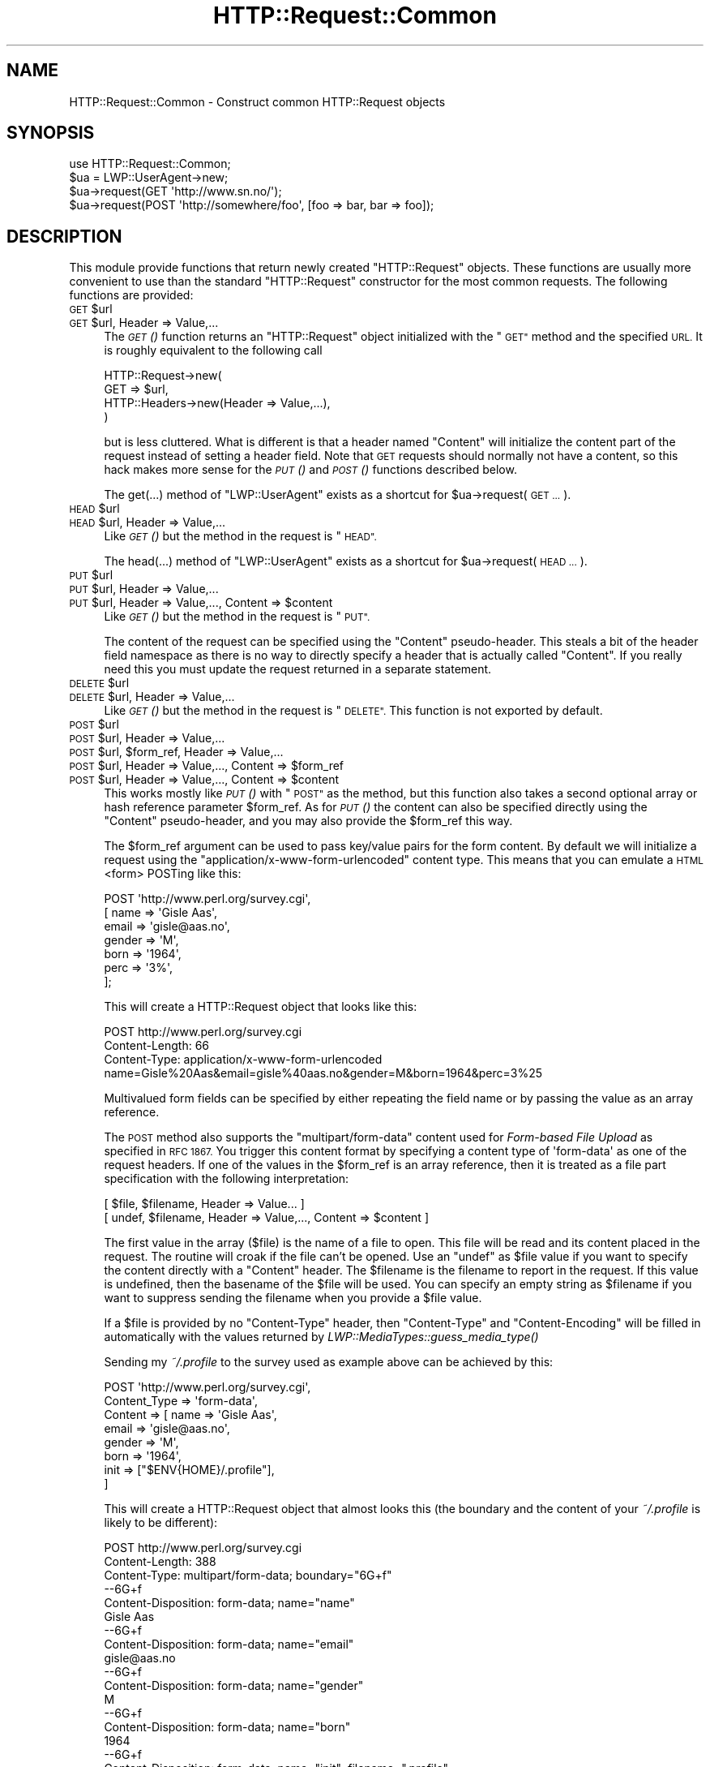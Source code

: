 .\" Automatically generated by Pod::Man 2.28 (Pod::Simple 3.28)
.\"
.\" Standard preamble:
.\" ========================================================================
.de Sp \" Vertical space (when we can't use .PP)
.if t .sp .5v
.if n .sp
..
.de Vb \" Begin verbatim text
.ft CW
.nf
.ne \\$1
..
.de Ve \" End verbatim text
.ft R
.fi
..
.\" Set up some character translations and predefined strings.  \*(-- will
.\" give an unbreakable dash, \*(PI will give pi, \*(L" will give a left
.\" double quote, and \*(R" will give a right double quote.  \*(C+ will
.\" give a nicer C++.  Capital omega is used to do unbreakable dashes and
.\" therefore won't be available.  \*(C` and \*(C' expand to `' in nroff,
.\" nothing in troff, for use with C<>.
.tr \(*W-
.ds C+ C\v'-.1v'\h'-1p'\s-2+\h'-1p'+\s0\v'.1v'\h'-1p'
.ie n \{\
.    ds -- \(*W-
.    ds PI pi
.    if (\n(.H=4u)&(1m=24u) .ds -- \(*W\h'-12u'\(*W\h'-12u'-\" diablo 10 pitch
.    if (\n(.H=4u)&(1m=20u) .ds -- \(*W\h'-12u'\(*W\h'-8u'-\"  diablo 12 pitch
.    ds L" ""
.    ds R" ""
.    ds C` ""
.    ds C' ""
'br\}
.el\{\
.    ds -- \|\(em\|
.    ds PI \(*p
.    ds L" ``
.    ds R" ''
.    ds C`
.    ds C'
'br\}
.\"
.\" Escape single quotes in literal strings from groff's Unicode transform.
.ie \n(.g .ds Aq \(aq
.el       .ds Aq '
.\"
.\" If the F register is turned on, we'll generate index entries on stderr for
.\" titles (.TH), headers (.SH), subsections (.SS), items (.Ip), and index
.\" entries marked with X<> in POD.  Of course, you'll have to process the
.\" output yourself in some meaningful fashion.
.\"
.\" Avoid warning from groff about undefined register 'F'.
.de IX
..
.nr rF 0
.if \n(.g .if rF .nr rF 1
.if (\n(rF:(\n(.g==0)) \{
.    if \nF \{
.        de IX
.        tm Index:\\$1\t\\n%\t"\\$2"
..
.        if !\nF==2 \{
.            nr % 0
.            nr F 2
.        \}
.    \}
.\}
.rr rF
.\"
.\" Accent mark definitions (@(#)ms.acc 1.5 88/02/08 SMI; from UCB 4.2).
.\" Fear.  Run.  Save yourself.  No user-serviceable parts.
.    \" fudge factors for nroff and troff
.if n \{\
.    ds #H 0
.    ds #V .8m
.    ds #F .3m
.    ds #[ \f1
.    ds #] \fP
.\}
.if t \{\
.    ds #H ((1u-(\\\\n(.fu%2u))*.13m)
.    ds #V .6m
.    ds #F 0
.    ds #[ \&
.    ds #] \&
.\}
.    \" simple accents for nroff and troff
.if n \{\
.    ds ' \&
.    ds ` \&
.    ds ^ \&
.    ds , \&
.    ds ~ ~
.    ds /
.\}
.if t \{\
.    ds ' \\k:\h'-(\\n(.wu*8/10-\*(#H)'\'\h"|\\n:u"
.    ds ` \\k:\h'-(\\n(.wu*8/10-\*(#H)'\`\h'|\\n:u'
.    ds ^ \\k:\h'-(\\n(.wu*10/11-\*(#H)'^\h'|\\n:u'
.    ds , \\k:\h'-(\\n(.wu*8/10)',\h'|\\n:u'
.    ds ~ \\k:\h'-(\\n(.wu-\*(#H-.1m)'~\h'|\\n:u'
.    ds / \\k:\h'-(\\n(.wu*8/10-\*(#H)'\z\(sl\h'|\\n:u'
.\}
.    \" troff and (daisy-wheel) nroff accents
.ds : \\k:\h'-(\\n(.wu*8/10-\*(#H+.1m+\*(#F)'\v'-\*(#V'\z.\h'.2m+\*(#F'.\h'|\\n:u'\v'\*(#V'
.ds 8 \h'\*(#H'\(*b\h'-\*(#H'
.ds o \\k:\h'-(\\n(.wu+\w'\(de'u-\*(#H)/2u'\v'-.3n'\*(#[\z\(de\v'.3n'\h'|\\n:u'\*(#]
.ds d- \h'\*(#H'\(pd\h'-\w'~'u'\v'-.25m'\f2\(hy\fP\v'.25m'\h'-\*(#H'
.ds D- D\\k:\h'-\w'D'u'\v'-.11m'\z\(hy\v'.11m'\h'|\\n:u'
.ds th \*(#[\v'.3m'\s+1I\s-1\v'-.3m'\h'-(\w'I'u*2/3)'\s-1o\s+1\*(#]
.ds Th \*(#[\s+2I\s-2\h'-\w'I'u*3/5'\v'-.3m'o\v'.3m'\*(#]
.ds ae a\h'-(\w'a'u*4/10)'e
.ds Ae A\h'-(\w'A'u*4/10)'E
.    \" corrections for vroff
.if v .ds ~ \\k:\h'-(\\n(.wu*9/10-\*(#H)'\s-2\u~\d\s+2\h'|\\n:u'
.if v .ds ^ \\k:\h'-(\\n(.wu*10/11-\*(#H)'\v'-.4m'^\v'.4m'\h'|\\n:u'
.    \" for low resolution devices (crt and lpr)
.if \n(.H>23 .if \n(.V>19 \
\{\
.    ds : e
.    ds 8 ss
.    ds o a
.    ds d- d\h'-1'\(ga
.    ds D- D\h'-1'\(hy
.    ds th \o'bp'
.    ds Th \o'LP'
.    ds ae ae
.    ds Ae AE
.\}
.rm #[ #] #H #V #F C
.\" ========================================================================
.\"
.IX Title "HTTP::Request::Common 3pm"
.TH HTTP::Request::Common 3pm "2009-06-15" "perl v5.20.2" "User Contributed Perl Documentation"
.\" For nroff, turn off justification.  Always turn off hyphenation; it makes
.\" way too many mistakes in technical documents.
.if n .ad l
.nh
.SH "NAME"
HTTP::Request::Common \- Construct common HTTP::Request objects
.SH "SYNOPSIS"
.IX Header "SYNOPSIS"
.Vb 4
\&  use HTTP::Request::Common;
\&  $ua = LWP::UserAgent\->new;
\&  $ua\->request(GET \*(Aqhttp://www.sn.no/\*(Aq);
\&  $ua\->request(POST \*(Aqhttp://somewhere/foo\*(Aq, [foo => bar, bar => foo]);
.Ve
.SH "DESCRIPTION"
.IX Header "DESCRIPTION"
This module provide functions that return newly created \f(CW\*(C`HTTP::Request\*(C'\fR
objects.  These functions are usually more convenient to use than the
standard \f(CW\*(C`HTTP::Request\*(C'\fR constructor for the most common requests.  The
following functions are provided:
.ie n .IP "\s-1GET\s0 $url" 4
.el .IP "\s-1GET\s0 \f(CW$url\fR" 4
.IX Item "GET $url"
.PD 0
.ie n .IP "\s-1GET\s0 $url, Header => Value,..." 4
.el .IP "\s-1GET\s0 \f(CW$url\fR, Header => Value,..." 4
.IX Item "GET $url, Header => Value,..."
.PD
The \s-1\fIGET\s0()\fR function returns an \f(CW\*(C`HTTP::Request\*(C'\fR object initialized with
the \*(L"\s-1GET\*(R"\s0 method and the specified \s-1URL. \s0 It is roughly equivalent to the
following call
.Sp
.Vb 4
\&  HTTP::Request\->new(
\&     GET => $url,
\&     HTTP::Headers\->new(Header => Value,...),
\&  )
.Ve
.Sp
but is less cluttered.  What is different is that a header named
\&\f(CW\*(C`Content\*(C'\fR will initialize the content part of the request instead of
setting a header field.  Note that \s-1GET\s0 requests should normally not
have a content, so this hack makes more sense for the \s-1\fIPUT\s0()\fR and \s-1\fIPOST\s0()\fR
functions described below.
.Sp
The get(...) method of \f(CW\*(C`LWP::UserAgent\*(C'\fR exists as a shortcut for
\&\f(CW$ua\fR\->request(\s-1GET ...\s0).
.ie n .IP "\s-1HEAD\s0 $url" 4
.el .IP "\s-1HEAD\s0 \f(CW$url\fR" 4
.IX Item "HEAD $url"
.PD 0
.ie n .IP "\s-1HEAD\s0 $url, Header => Value,..." 4
.el .IP "\s-1HEAD\s0 \f(CW$url\fR, Header => Value,..." 4
.IX Item "HEAD $url, Header => Value,..."
.PD
Like \s-1\fIGET\s0()\fR but the method in the request is \*(L"\s-1HEAD\*(R".\s0
.Sp
The head(...)  method of \*(L"LWP::UserAgent\*(R" exists as a shortcut for
\&\f(CW$ua\fR\->request(\s-1HEAD ...\s0).
.ie n .IP "\s-1PUT\s0 $url" 4
.el .IP "\s-1PUT\s0 \f(CW$url\fR" 4
.IX Item "PUT $url"
.PD 0
.ie n .IP "\s-1PUT\s0 $url, Header => Value,..." 4
.el .IP "\s-1PUT\s0 \f(CW$url\fR, Header => Value,..." 4
.IX Item "PUT $url, Header => Value,..."
.ie n .IP "\s-1PUT\s0 $url, Header => Value,..., Content => $content" 4
.el .IP "\s-1PUT\s0 \f(CW$url\fR, Header => Value,..., Content => \f(CW$content\fR" 4
.IX Item "PUT $url, Header => Value,..., Content => $content"
.PD
Like \s-1\fIGET\s0()\fR but the method in the request is \*(L"\s-1PUT\*(R".\s0
.Sp
The content of the request can be specified using the \*(L"Content\*(R"
pseudo-header.  This steals a bit of the header field namespace as
there is no way to directly specify a header that is actually called
\&\*(L"Content\*(R".  If you really need this you must update the request
returned in a separate statement.
.ie n .IP "\s-1DELETE\s0 $url" 4
.el .IP "\s-1DELETE\s0 \f(CW$url\fR" 4
.IX Item "DELETE $url"
.PD 0
.ie n .IP "\s-1DELETE\s0 $url, Header => Value,..." 4
.el .IP "\s-1DELETE\s0 \f(CW$url\fR, Header => Value,..." 4
.IX Item "DELETE $url, Header => Value,..."
.PD
Like \s-1\fIGET\s0()\fR but the method in the request is \*(L"\s-1DELETE\*(R". \s0 This function
is not exported by default.
.ie n .IP "\s-1POST\s0 $url" 4
.el .IP "\s-1POST\s0 \f(CW$url\fR" 4
.IX Item "POST $url"
.PD 0
.ie n .IP "\s-1POST\s0 $url, Header => Value,..." 4
.el .IP "\s-1POST\s0 \f(CW$url\fR, Header => Value,..." 4
.IX Item "POST $url, Header => Value,..."
.ie n .IP "\s-1POST\s0 $url, $form_ref, Header => Value,..." 4
.el .IP "\s-1POST\s0 \f(CW$url\fR, \f(CW$form_ref\fR, Header => Value,..." 4
.IX Item "POST $url, $form_ref, Header => Value,..."
.ie n .IP "\s-1POST\s0 $url, Header => Value,..., Content => $form_ref" 4
.el .IP "\s-1POST\s0 \f(CW$url\fR, Header => Value,..., Content => \f(CW$form_ref\fR" 4
.IX Item "POST $url, Header => Value,..., Content => $form_ref"
.ie n .IP "\s-1POST\s0 $url, Header => Value,..., Content => $content" 4
.el .IP "\s-1POST\s0 \f(CW$url\fR, Header => Value,..., Content => \f(CW$content\fR" 4
.IX Item "POST $url, Header => Value,..., Content => $content"
.PD
This works mostly like \s-1\fIPUT\s0()\fR with \*(L"\s-1POST\*(R"\s0 as the method, but this
function also takes a second optional array or hash reference
parameter \f(CW$form_ref\fR.  As for \s-1\fIPUT\s0()\fR the content can also be specified
directly using the \*(L"Content\*(R" pseudo-header, and you may also provide
the \f(CW$form_ref\fR this way.
.Sp
The \f(CW$form_ref\fR argument can be used to pass key/value pairs for the
form content.  By default we will initialize a request using the
\&\f(CW\*(C`application/x\-www\-form\-urlencoded\*(C'\fR content type.  This means that
you can emulate a \s-1HTML\s0 <form> POSTing like this:
.Sp
.Vb 7
\&  POST \*(Aqhttp://www.perl.org/survey.cgi\*(Aq,
\&       [ name   => \*(AqGisle Aas\*(Aq,
\&         email  => \*(Aqgisle@aas.no\*(Aq,
\&         gender => \*(AqM\*(Aq,
\&         born   => \*(Aq1964\*(Aq,
\&         perc   => \*(Aq3%\*(Aq,
\&       ];
.Ve
.Sp
This will create a HTTP::Request object that looks like this:
.Sp
.Vb 3
\&  POST http://www.perl.org/survey.cgi
\&  Content\-Length: 66
\&  Content\-Type: application/x\-www\-form\-urlencoded
\&
\&  name=Gisle%20Aas&email=gisle%40aas.no&gender=M&born=1964&perc=3%25
.Ve
.Sp
Multivalued form fields can be specified by either repeating the field
name or by passing the value as an array reference.
.Sp
The \s-1POST\s0 method also supports the \f(CW\*(C`multipart/form\-data\*(C'\fR content used
for \fIForm-based File Upload\fR as specified in \s-1RFC 1867. \s0 You trigger
this content format by specifying a content type of \f(CW\*(Aqform\-data\*(Aq\fR as
one of the request headers.  If one of the values in the \f(CW$form_ref\fR is
an array reference, then it is treated as a file part specification
with the following interpretation:
.Sp
.Vb 2
\&  [ $file, $filename, Header => Value... ]
\&  [ undef, $filename, Header => Value,..., Content => $content ]
.Ve
.Sp
The first value in the array ($file) is the name of a file to open.
This file will be read and its content placed in the request.  The
routine will croak if the file can't be opened.  Use an \f(CW\*(C`undef\*(C'\fR as
\&\f(CW$file\fR value if you want to specify the content directly with a
\&\f(CW\*(C`Content\*(C'\fR header.  The \f(CW$filename\fR is the filename to report in the
request.  If this value is undefined, then the basename of the \f(CW$file\fR
will be used.  You can specify an empty string as \f(CW$filename\fR if you
want to suppress sending the filename when you provide a \f(CW$file\fR value.
.Sp
If a \f(CW$file\fR is provided by no \f(CW\*(C`Content\-Type\*(C'\fR header, then \f(CW\*(C`Content\-Type\*(C'\fR
and \f(CW\*(C`Content\-Encoding\*(C'\fR will be filled in automatically with the values
returned by \fILWP::MediaTypes::guess_media_type()\fR
.Sp
Sending my \fI~/.profile\fR to the survey used as example above can be
achieved by this:
.Sp
.Vb 8
\&  POST \*(Aqhttp://www.perl.org/survey.cgi\*(Aq,
\&       Content_Type => \*(Aqform\-data\*(Aq,
\&       Content      => [ name  => \*(AqGisle Aas\*(Aq,
\&                         email => \*(Aqgisle@aas.no\*(Aq,
\&                         gender => \*(AqM\*(Aq,
\&                         born   => \*(Aq1964\*(Aq,
\&                         init   => ["$ENV{HOME}/.profile"],
\&                       ]
.Ve
.Sp
This will create a HTTP::Request object that almost looks this (the
boundary and the content of your \fI~/.profile\fR is likely to be
different):
.Sp
.Vb 3
\&  POST http://www.perl.org/survey.cgi
\&  Content\-Length: 388
\&  Content\-Type: multipart/form\-data; boundary="6G+f"
\&
\&  \-\-6G+f
\&  Content\-Disposition: form\-data; name="name"
\&
\&  Gisle Aas
\&  \-\-6G+f
\&  Content\-Disposition: form\-data; name="email"
\&
\&  gisle@aas.no
\&  \-\-6G+f
\&  Content\-Disposition: form\-data; name="gender"
\&
\&  M
\&  \-\-6G+f
\&  Content\-Disposition: form\-data; name="born"
\&
\&  1964
\&  \-\-6G+f
\&  Content\-Disposition: form\-data; name="init"; filename=".profile"
\&  Content\-Type: text/plain
\&
\&  PATH=/local/perl/bin:$PATH
\&  export PATH
\&
\&  \-\-6G+f\-\-
.Ve
.Sp
If you set the \f(CW$DYNAMIC_FILE_UPLOAD\fR variable (exportable) to some \s-1TRUE\s0
value, then you get back a request object with a subroutine closure as
the content attribute.  This subroutine will read the content of any
files on demand and return it in suitable chunks.  This allow you to
upload arbitrary big files without using lots of memory.  You can even
upload infinite files like \fI/dev/audio\fR if you wish; however, if
the file is not a plain file, there will be no Content-Length header
defined for the request.  Not all servers (or server
applications) like this.  Also, if the file(s) change in size between
the time the Content-Length is calculated and the time that the last
chunk is delivered, the subroutine will \f(CW\*(C`Croak\*(C'\fR.
.Sp
The post(...)  method of \*(L"LWP::UserAgent\*(R" exists as a shortcut for
\&\f(CW$ua\fR\->request(\s-1POST ...\s0).
.SH "SEE ALSO"
.IX Header "SEE ALSO"
HTTP::Request, LWP::UserAgent
.SH "COPYRIGHT"
.IX Header "COPYRIGHT"
Copyright 1997\-2004, Gisle Aas
.PP
This library is free software; you can redistribute it and/or
modify it under the same terms as Perl itself.
